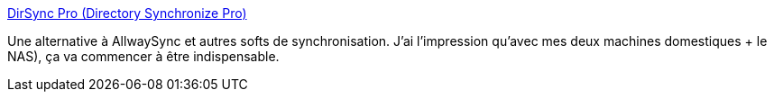:jbake-type: post
:jbake-status: published
:jbake-title: DirSync Pro (Directory Synchronize Pro)
:jbake-tags: software,freeware,java,backup,synchronisation,open-source,_mois_nov.,_année_2009
:jbake-date: 2009-11-05
:jbake-depth: ../
:jbake-uri: shaarli/1257412707000.adoc
:jbake-source: https://nicolas-delsaux.hd.free.fr/Shaarli?searchterm=http%3A%2F%2Fdirectorysync.sourceforge.net%2F&searchtags=software+freeware+java+backup+synchronisation+open-source+_mois_nov.+_ann%C3%A9e_2009
:jbake-style: shaarli

http://directorysync.sourceforge.net/[DirSync Pro (Directory Synchronize Pro)]

Une alternative à AllwaySync et autres softs de synchronisation. J'ai l'impression qu'avec mes deux machines domestiques + le NAS), ça va commencer à être indispensable.
